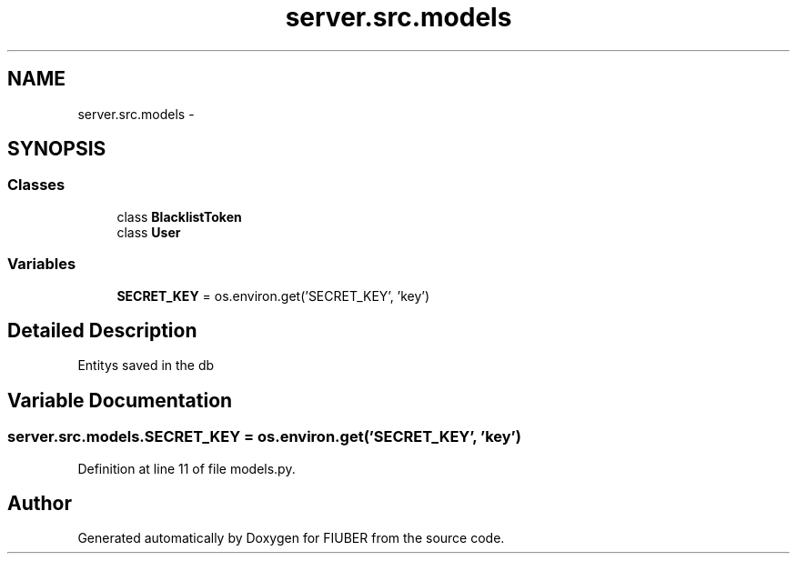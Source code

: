 .TH "server.src.models" 3 "Thu Nov 30 2017" "Version 1.0.0" "FIUBER" \" -*- nroff -*-
.ad l
.nh
.SH NAME
server.src.models \- 
.SH SYNOPSIS
.br
.PP
.SS "Classes"

.in +1c
.ti -1c
.RI "class \fBBlacklistToken\fP"
.br
.ti -1c
.RI "class \fBUser\fP"
.br
.in -1c
.SS "Variables"

.in +1c
.ti -1c
.RI "\fBSECRET_KEY\fP = os\&.environ\&.get('SECRET_KEY', 'key')"
.br
.in -1c
.SH "Detailed Description"
.PP 

.PP
.nf
Entitys saved in the db
.fi
.PP
 
.SH "Variable Documentation"
.PP 
.SS "server\&.src\&.models\&.SECRET_KEY = os\&.environ\&.get('SECRET_KEY', 'key')"

.PP
Definition at line 11 of file models\&.py\&.
.SH "Author"
.PP 
Generated automatically by Doxygen for FIUBER from the source code\&.
